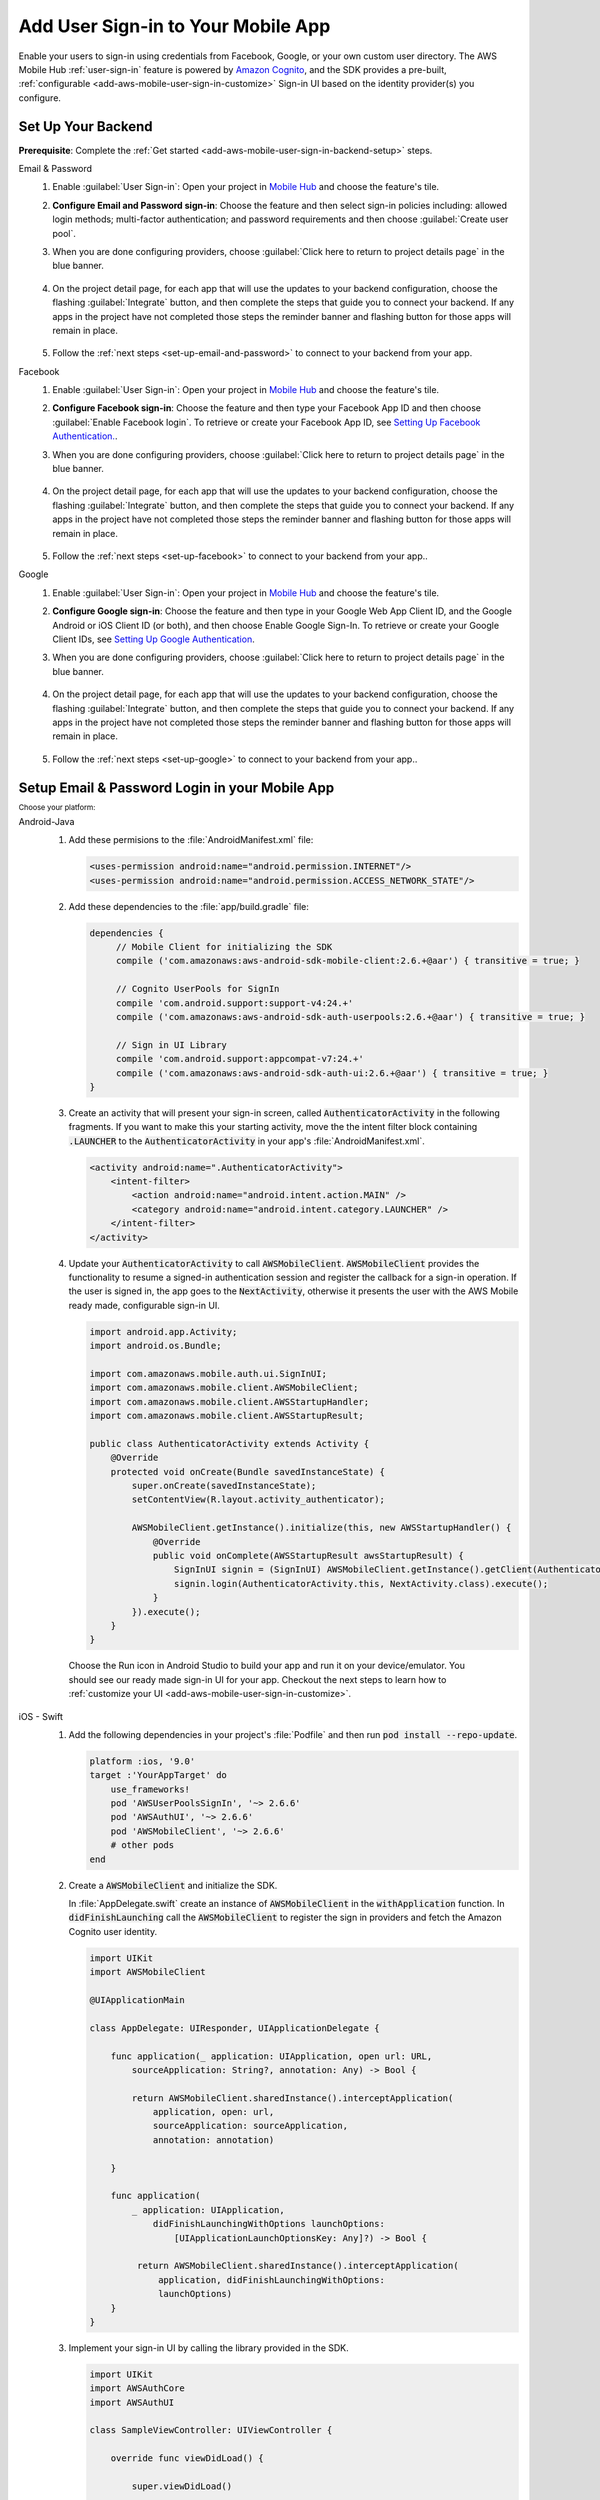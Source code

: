 .. _add-aws-mobile-user-sign-in:

###################################
Add User Sign-in to Your Mobile App
###################################

.. meta::
   :description: Integrating user sign-in


Enable your users to sign-in using credentials from Facebook, Google, or your own custom user directory. The AWS Mobile Hub :ref:`user-sign-in` feature is powered by `Amazon Cognito <http://docs.aws.amazon.com/cognito/latest/developerguide/>`_, and the SDK provides a pre-built, :ref:`configurable <add-aws-mobile-user-sign-in-customize>` Sign-in UI based on the identity provider(s) you configure.


.. _auth-setup:

Set Up Your Backend
===================

**Prerequisite**: Complete the :ref:`Get started <add-aws-mobile-user-sign-in-backend-setup>` steps.

.. container:: option

   Email & Password
      #. Enable :guilabel:`User Sign-in`: Open your project in `Mobile Hub <https://console.aws.amazon.com/mobilehub>`_ and choose the feature's tile.

      #. **Configure Email and Password sign-in**: Choose the feature and then select sign-in policies including: allowed login methods; multi-factor authentication; and password requirements and then choose :guilabel:`Create user pool`.

         .. image:: images/add-aws-mobile-sdk-email-and-password.png

      #. When you are done configuring providers, choose :guilabel:`Click here to return to project details page` in the blue banner.

          .. image:: images/updated-cloud-config.png

      #. On the project detail page, for each app that will use the updates to your backend configuration, choose the flashing :guilabel:`Integrate` button, and then complete the steps that guide you to connect your backend. If any apps in the project have not completed those steps the reminder banner and flashing button for those apps will remain in place.

          .. image:: images/updated-cloud-config2.png
             :scale: 25

      #. Follow the :ref:`next steps <set-up-email-and-password>` to connect to your backend from your app.

   Facebook
      #. Enable :guilabel:`User Sign-in`: Open your project in `Mobile Hub <https://console.aws.amazon.com/mobilehub>`_ and choose the feature's tile.

      #. **Configure Facebook sign-in**: Choose the feature and then type your Facebook App ID and then choose :guilabel:`Enable Facebook login`. To retrieve or create your Facebook App ID, see `Setting Up Facebook Authentication. <http://docs.aws.amazon.com/aws-mobile/latest/developerguide/auth-facebook-setup.html>`__.

         .. image:: images/add-aws-mobile-sdk-facebook.png

      #. When you are done configuring providers, choose :guilabel:`Click here to return to project details page` in the blue banner.

          .. image:: images/updated-cloud-config.png

      #. On the project detail page, for each app that will use the updates to your backend configuration, choose the flashing :guilabel:`Integrate` button, and then complete the steps that guide you to connect your backend. If any apps in the project have not completed those steps the reminder banner and flashing button for those apps will remain in place.

          .. image:: images/updated-cloud-config2.png
             :scale: 25

      #. Follow the :ref:`next steps <set-up-facebook>` to connect to your backend from your app..


   Google
      #. Enable :guilabel:`User Sign-in`: Open your project in `Mobile Hub <https://console.aws.amazon.com/mobilehub>`_ and choose the feature's tile.

      #. **Configure Google sign-in**: Choose the feature and then type in your Google Web App Client ID, and the Google Android or iOS Client ID (or both), and then choose Enable Google Sign-In. To retrieve or create your Google Client IDs, see `Setting Up Google Authentication <http://docs.aws.amazon.com/aws-mobile/latest/developerguide/auth-google-setup.html>`__.

         .. image:: images/add-aws-mobile-sdk-google.png

      #. When you are done configuring providers, choose :guilabel:`Click here to return to project details page` in the blue banner.

          .. image:: images/updated-cloud-config.png

      #. On the project detail page, for each app that will use the updates to your backend configuration, choose the flashing :guilabel:`Integrate` button, and then complete the steps that guide you to connect your backend. If any apps in the project have not completed those steps the reminder banner and flashing button for those apps will remain in place.

          .. image:: images/updated-cloud-config2.png
             :scale: 25

      #. Follow the :ref:`next steps <set-up-google>` to connect to your backend from your app..


.. _set-up-email-and-password:

Setup Email & Password Login in your Mobile App
================================================

:subscript:`Choose your platform:`

.. container:: option

   Android-Java
      #. Add these permisions to the :file:`AndroidManifest.xml` file:

         .. code-block:: xml

            <uses-permission android:name="android.permission.INTERNET"/>
            <uses-permission android:name="android.permission.ACCESS_NETWORK_STATE"/>

      #. Add these dependencies to the :file:`app/build.gradle` file:

         .. code-block:: java

             dependencies {
                  // Mobile Client for initializing the SDK
                  compile ('com.amazonaws:aws-android-sdk-mobile-client:2.6.+@aar') { transitive = true; }

                  // Cognito UserPools for SignIn
                  compile 'com.android.support:support-v4:24.+'
                  compile ('com.amazonaws:aws-android-sdk-auth-userpools:2.6.+@aar') { transitive = true; }

                  // Sign in UI Library
                  compile 'com.android.support:appcompat-v7:24.+'
                  compile ('com.amazonaws:aws-android-sdk-auth-ui:2.6.+@aar') { transitive = true; }
             }

      #. Create an activity that will present your sign-in screen, called :code:`AuthenticatorActivity` in the following fragments. If you want to make this your starting activity, move the the intent filter block containing :code:`.LAUNCHER` to the :code:`AuthenticatorActivity`  in your app's :file:`AndroidManifest.xml`.

         .. code-block:: xml

            <activity android:name=".AuthenticatorActivity">
                <intent-filter>
                    <action android:name="android.intent.action.MAIN" />
                    <category android:name="android.intent.category.LAUNCHER" />
                </intent-filter>
            </activity>

      #. Update your :code:`AuthenticatorActivity` to call :code:`AWSMobileClient`. :code:`AWSMobileClient` provides the functionality to resume a signed-in authentication session and register the callback for a sign-in operation. If the user is signed in, the app goes to the :code:`NextActivity`, otherwise it presents the user with the AWS Mobile ready made, configurable sign-in UI.

         .. code-block:: java

              import android.app.Activity;
              import android.os.Bundle;

              import com.amazonaws.mobile.auth.ui.SignInUI;
              import com.amazonaws.mobile.client.AWSMobileClient;
              import com.amazonaws.mobile.client.AWSStartupHandler;
              import com.amazonaws.mobile.client.AWSStartupResult;

              public class AuthenticatorActivity extends Activity {
                  @Override
                  protected void onCreate(Bundle savedInstanceState) {
                      super.onCreate(savedInstanceState);
                      setContentView(R.layout.activity_authenticator);

                      AWSMobileClient.getInstance().initialize(this, new AWSStartupHandler() {
                          @Override
                          public void onComplete(AWSStartupResult awsStartupResult) {
                              SignInUI signin = (SignInUI) AWSMobileClient.getInstance().getClient(AuthenticatorActivity.this, SignInUI.class);
                              signin.login(AuthenticatorActivity.this, NextActivity.class).execute();
                          }
                      }).execute();
                  }
              }

        Choose the Run icon in Android Studio to build your app and run it on your device/emulator. You should see our ready made sign-in UI for your app. Checkout the next steps to learn how to :ref:`customize your UI <add-aws-mobile-user-sign-in-customize>`.

   iOS - Swift
      #. Add the following dependencies in your project's :file:`Podfile` and then run :code:`pod install --repo-update`.

         .. code-block:: bash

            platform :ios, '9.0'
            target :'YourAppTarget' do
                use_frameworks!
                pod 'AWSUserPoolsSignIn', '~> 2.6.6'
                pod 'AWSAuthUI', '~> 2.6.6'
                pod 'AWSMobileClient', '~> 2.6.6'
                # other pods
            end

      #. Create a :code:`AWSMobileClient` and initialize the SDK.

         In :file:`AppDelegate.swift` create an instance of :code:`AWSMobileClient` in the :code:`withApplication` function. In :code:`didFinishLaunching` call the :code:`AWSMobileClient` to register the sign in providers and fetch the Amazon Cognito user identity.

         .. code-block:: swift

             import UIKit
             import AWSMobileClient

             @UIApplicationMain

             class AppDelegate: UIResponder, UIApplicationDelegate {

                 func application(_ application: UIApplication, open url: URL,
                     sourceApplication: String?, annotation: Any) -> Bool {

                     return AWSMobileClient.sharedInstance().interceptApplication(
                         application, open: url,
                         sourceApplication: sourceApplication,
                         annotation: annotation)

                 }

                 func application(
                     _ application: UIApplication,
                         didFinishLaunchingWithOptions launchOptions:
                             [UIApplicationLaunchOptionsKey: Any]?) -> Bool {

                      return AWSMobileClient.sharedInstance().interceptApplication(
                          application, didFinishLaunchingWithOptions:
                          launchOptions)
                 }
             }

      #. Implement your sign-in UI by calling the library provided in the SDK.

         .. code-block:: swift

             import UIKit
             import AWSAuthCore
             import AWSAuthUI

             class SampleViewController: UIViewController {

                 override func viewDidLoad() {

                     super.viewDidLoad()

                     if !AWSSignInManager.sharedInstance().isLoggedIn {
                        AWSAuthUIViewController
                          .presentViewController(with: self.navigationController!,
                               configuration: nil,
                               completionHandler: { (provider: AWSSignInProvider, error: Error?) in
                                  if error != nil {
                                      print("Error occurred: \(String(describing: error))")
                                  } else {
                                      // Sign in successful.
                                  }
                               })
                     }
                 }
             }

        Choose the Run icon in the top left of the Xcode window or type Command-R to build and run your app. You should see our pre-built sign-in UI for your app. Checkout the next steps to learn how to :ref:`customize your UI <add-aws-mobile-user-sign-in-customize>`.

.. _set-up-facebook:

Setup Facebook Login in your Mobile App
=======================================

.. container:: option

   Android-Java
      #. Add the following permissions and Activity to your `AndroidManifest.xml` file:

         .. code-block:: xml

            <!-- ... -->

            <uses-permission android:name="android.permission.INTERNET"/>
            <uses-permission android:name="android.permission.ACCESS_NETWORK_STATE"/>

            <!-- ... -->

            <activity
                android:name="com.facebook.FacebookActivity"
                android:exported="true">
                <intent-filter>
                    <action android:name="android.intent.action.VIEW" />
                    <category android:name="android.intent.category.DEFAULT" />
                    <category android:name="android.intent.category.BROWSABLE" />
                    <data android:scheme="@string/fb_login_protocol_scheme" />
                </intent-filter>
            </activity>

            <!-- ... -->

            <meta-data android:name="com.facebook.sdk.ApplicationId" android:value="@string/facebook_app_id" />

            <!-- ... -->

      #. Add these dependencies to your `app/build.gradle` file:

         .. code-block:: java

            dependencies {
              // Mobile Client for initializing the SDK
              compile ('com.amazonaws:aws-android-sdk-mobile-client:2.6.+@aar') { transitive = true; }

              // Facebook SignIn
              compile 'com.android.support:support-v4:24.+'
              compile ('com.amazonaws:aws-android-sdk-auth-facebook:2.6.+@aar') { transitive = true; }

              // Sign in UI
              compile 'com.android.support:appcompat-v7:24.+'
              compile ('com.amazonaws:aws-android-sdk-auth-ui:2.6.+@aar') { transitive = true; }
            }

      #. In :file:`strings.xml`, add string definitions for your Facebook App ID and login protocol scheme.The value should contain your Facebook AppID in both cases, the login protcol value is always prefaced with :code:`fb`.

         .. code-block:: xml

            <string name="facebook_app_id">1231231231232123123</string>
            <string name="fb_login_protocol_scheme">fb1231231231232123123</string>

      #. Create an activity that will present your sign-in screen, called :code:`AuthenticatorActivity` in the following fragments. If you want to make this your starting activity, move the the intent filter block containing :code:`.LAUNCHER` to the :code:`AuthenticatorActivity`  in your app's :file:`AndroidManifest.xml`.

         .. code-block:: xml

            <activity android:name=".AuthenticatorActivity">
                <intent-filter>
                    <action android:name="android.intent.action.MAIN" />
                    <category android:name="android.intent.category.LAUNCHER" />
                </intent-filter>
            </activity>

      #. Update your :code:`AuthenticatorActivity` to call :code:`AWSMobileClient`. :code:`AWSMobileClient` provides the functionality to resume a signed-in authentication session and register the callback for a sign-in operation. If the user is signed in, the app goes to the :code:`NextActivity`, otherwise it presents the user with the AWS Mobile ready made, configurable sign-in UI.

         .. code-block:: java

            import android.app.Activity;
            import android.os.Bundle;

            import com.amazonaws.mobile.auth.ui.SignInUI;
            import com.amazonaws.mobile.client.AWSMobileClient;
            import com.amazonaws.mobile.client.AWSStartupHandler;
            import com.amazonaws.mobile.client.AWSStartupResult;

            public class AuthenticatorActivity extends Activity {
                @Override
                protected void onCreate(Bundle savedInstanceState) {
                    super.onCreate(savedInstanceState);
                    setContentView(R.layout.activity_authenticator);

                    AWSMobileClient.getInstance().initialize(this, new AWSStartupHandler() {
                        @Override
                        public void onComplete(AWSStartupResult awsStartupResult) {
                            SignInUI signin = (SignInUI) AWSMobileClient.getInstance().getClient(AuthenticatorActivity.this, SignInUI.class);
                            signin.login(AuthenticatorActivity.this, NextActivity.class).execute();
                        }
                    }).execute();
                }
            }

        Choose the Run icon in Android Studio to build your app and run it on your device/emulator. You should see our ready made sign-in UI for your app. Checkout the next steps to learn how to :ref:`customize your UI <add-aws-mobile-user-sign-in-customize>`.

   iOS - Swift
      #. Add the following dependencies in your project's :file:`Podfile` and run :code:`pod install --repo-update`.

         .. code-block:: bash

            platform :ios, '9.0'
              target :'YourAppTarget' do
                use_frameworks!
                pod 'AWSMobileClient', '~> 2.6.6'
                pod 'AWSFacebookSignIn', '~> 2.6.6'
                pod 'AWSAuthUI', '~> 2.6.6'
                # other pods
              end

      #. Add Facebook meta data to :file:`Info.plist`.

         To configure your Xcode project to use Facebook Login, right-choose :file:`Info.plist` and then choose :guilabel:`Open As > Source Code`.

         Add the following entry, using your project name, Facebook ID and login scheme ID.

         .. code-block:: xml

            <plist version="1.0">
            <!-- ... -->
            <dict>
            <key>FacebookAppID</key>
            <string>0123456789012345</string>
            <key>FacebookDisplayName</key>
            <string>YOUR-PROJECT-NAME</string>
            <key>LSApplicationQueriesSchemes</key>
            <array>
                <string>fbapi</string>
                <string>fb-messenger-api</string>
                <string>fbauth2</string>
                <string>fbshareextension</string>
            </array>
            <key>CFBundleURLTypes</key>
            <array>
                <dict>
                    <key>CFBundleURLSchemes</key>
                    <array>
                        <string>fb0123456789012345</string>
                    </array>
                </dict>
            </array>
            </dict>
            <!-- ... -->

      #. Create a AWSMobileClient and initialize the SDK.

         In :file:`AppDelegate.swift` create an instance of :code:`AWSMobileClient` in the :code:`withApplication` function. In :code:`didFinishLaunching` call the :code:`AWSMobileClient` to register the sign in providers and fetch the Amazon Cognito Identity.

         .. code-block:: swift

             import UIKit
             import AWSMobileClient

             @UIApplicationMain

             class AppDelegate: UIResponder, UIApplicationDelegate {

                 func application(_ application: UIApplication, open url: URL,
                     sourceApplication: String?, annotation: Any) -> Bool {

                     return AWSMobileClient.sharedInstance().interceptApplication(
                         application, open: url,
                         sourceApplication: sourceApplication,
                         annotation: annotation)

                 }

                 func application(
                     _ application: UIApplication,
                         didFinishLaunchingWithOptions launchOptions:
                             [UIApplicationLaunchOptionsKey: Any]?) -> Bool {

                      return AWSMobileClient.sharedInstance().interceptApplication(
                          application, didFinishLaunchingWithOptions:
                          launchOptions)
                 }
             }

      #. Implement your sign-in UI by calling the library provided by the SDK.

         .. code-block:: swift

             import UIKit
             import AWSAuthCore
             import AWSAuthUI

             class SampleViewController: UIViewController {

                 override func viewDidLoad() {

                     super.viewDidLoad()

                     if !AWSSignInManager.sharedInstance().isLoggedIn {
                        AWSAuthUIViewController
                          .presentViewController(with: self.navigationController!,
                               configuration: nil,
                               completionHandler: { (provider: AWSSignInProvider, error: Error?) in
                                  if error != nil {
                                      print("Error occurred: \(String(describing: error))")
                                  } else {
                                      // sign in successful.
                                  }
                               })
                     }
                 }
             }

      Choose the Run icon in the top left of the Xcode window or type Command-R to build and run your app. You should see our pre-built sign-in UI for your app. Checkout the next steps to learn how to :ref:`customize your UI <add-aws-mobile-user-sign-in-customize>`.

.. _set-up-google:

Setup Google Login in your Mobile App
=====================================

.. container:: option

   Android-Java
      #. Add these permissions to your `AndroidManifest.xml` file:

         .. code-block:: xml

            <uses-permission android:name="android.permission.INTERNET"/>
            <uses-permission android:name="android.permission.ACCESS_NETWORK_STATE"/>

      #. Add these dependencies to your `app/build.gradle` file:

         .. code-block:: java

              dependencies {
                  // Mobile Client for initializing the SDK
                  compile ('com.amazonaws:aws-android-sdk-mobile-client:2.6.+@aar') { transitive = true; }

                  // Google SignIn
                  compile 'com.android.support:support-v4:24.+'
                  compile ('com.amazonaws:aws-android-sdk-auth-google:2.6.+@aar') { transitive = true; }

                  // Sign in UI Library
                  compile 'com.android.support:appcompat-v7:24.+'
                  compile ('com.amazonaws:aws-android-sdk-auth-ui:2.6.+@aar') { transitive = true; }
              }


      #. Create an activity that will present your sign-in screen, called :code:`AuthenticatorActivity` in the following fragments. If you want to make this your starting activity, move the the intent filter block containing :code:`.LAUNCHER` to the :code:`AuthenticatorActivity`  in your app's :file:`AndroidManifest.xml`.

         .. code-block:: xml

                <activity android:name=".AuthenticatorActivity">
                    <intent-filter>
                        <action android:name="android.intent.action.MAIN" />
                        <category android:name="android.intent.category.LAUNCHER" />
                    </intent-filter>
                </activity>

      #. Update your :code:`AuthenticatorActivity` to call :code:`AWSMobileClient`. :code:`AWSMobileClient` provides the functionality to resume a signed-in authentication session and register the callback for a sign-in operation. If the user is signed in, the app goes to the :code:`NextActivity`, otherwise it presents the user with the AWS Mobile ready made, configurable sign-in UI.

         .. code-block:: java

            import android.app.Activity;
            import android.os.Bundle;

            import com.amazonaws.mobile.auth.ui.SignInUI;
            import com.amazonaws.mobile.client.AWSMobileClient;
            import com.amazonaws.mobile.client.AWSStartupHandler;
            import com.amazonaws.mobile.client.AWSStartupResult;

            public class AuthenticatorActivity extends Activity {
                @Override
                protected void onCreate(Bundle savedInstanceState) {
                    super.onCreate(savedInstanceState);
                    setContentView(R.layout.activity_authenticator);

                    AWSMobileClient.getInstance().initialize(this, new AWSStartupHandler() {
                        @Override
                        public void onComplete(AWSStartupResult awsStartupResult) {
                            SignInUI signin = (SignInUI) AWSMobileClient.getInstance().getClient(AuthenticatorActivity.this, SignInUI.class);
                            signin.login(AuthenticatorActivity.this, MainActivity.class).execute();
                        }
                    }).execute();
                }
            }

        Choose the Run icon in Android Studio to build your app and run it on your device/emulator. You should see our ready made sign-in UI for your app. Checkout the next steps to learn how to :ref:`customize your UI <add-aws-mobile-user-sign-in-customize>`.

   iOS - Swift
      #. Add the following dependencies in the Podfile and run **pod install --repo-update**

         .. code-block:: bash

              platform :ios, '9.0'
                target :'YourAppTarget' do
                  use_frameworks!
                  pod 'AWSMobileClient', '~> 2.6.6'
                  pod 'AWSGoogleSignIn', '~> 2.6.6'
                  pod 'AWSAuthUI', '~> 2.6.6'
                  pod 'GoogleSignIn', '~> 4.0'
                  # other pods
                end

      #. Add Google metadata to info.plist

         To configure your Xcode project to use Google Login, open its Info.plist file using **Right-click > Open As > Source Code.** Add the following entry. Substitute your project name for the placeholder string.

         .. code-block:: xml

            <plist version="1.0">
            <!-- ... -->
            <key>CFBundleURLTypes</key>
            <array>
                <dict>
                <key>CFBundleURLSchemes</key>
                <array>
                    <string>com.googleusercontent.apps.xxxxxxxxxxxx-xxxxxxxxxxxxxxxxxxxxxxxxxxxxxxxx</string>
                </array>
                </dict>
            </array>
            <!-- ... -->

      #. Create a AWSMobileClient and initialize the SDK.

         In :code:`AppDelegate.swift` create an instance of :code:`AWSMobileClient` in the :code:`withApplication` function. In :code:`didFinishLaunching` call the :code:`AWSMobileClient` to register the sign in providers and fetch the Cognito Identity.

         .. code-block:: swift

             import UIKit
             import AWSMobileClient

             @UIApplicationMain

             class AppDelegate: UIResponder, UIApplicationDelegate {

                 func application(_ application: UIApplication, open url: URL,
                     sourceApplication: String?, annotation: Any) -> Bool {

                     return AWSMobileClient.sharedInstance().interceptApplication(
                         application, open: url,
                         sourceApplication: sourceApplication,
                         annotation: annotation)

                 }

                 func application(
                     _ application: UIApplication,
                         didFinishLaunchingWithOptions launchOptions:
                             [UIApplicationLaunchOptionsKey: Any]?) -> Bool {

                      return AWSMobileClient.sharedInstance().interceptApplication(
                          application,
                          didFinishLaunchingWithOptions: launchOptions)
                 }
             }

      #. Implement your sign-in UI by calling the library provided by the SDK.

         .. code-block:: swift

             import UIKit
             import AWSAuthCore
             import AWSAuthUI

             class SampleViewController: UIViewController {

                 override func viewDidLoad() {

                     super.viewDidLoad()

                     if !AWSSignInManager.sharedInstance().isLoggedIn {
                        AWSAuthUIViewController
                          .presentViewController(with: self.navigationController!,
                               configuration: nil,
                               completionHandler: { (provider: AWSSignInProvider, error: Error?) in
                                  if error != nil {
                                      print("Error occurred: \(String(describing: error))")
                                  } else {
                                      // Sign in successful.
                                  }
                               })
                     }
                 }
             }

        Choose the Run icon in the top left of the Xcode window or type Command-R to build and run your app. You should see our pre-built sign-in UI for your app. Checkout the next steps to learn how to :ref:`customize your UI <add-aws-mobile-user-sign-in-customize>`.

.. _auth-next-steps:

Next Steps
========

  * :ref:`Customize the UI <add-aws-mobile-analytics-app>`

  * :ref:`Cognito Developer Guide <add-aws-mobile-user-sign-in>`


